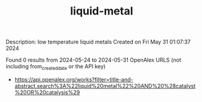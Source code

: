 #+TITLE: liquid-metal
Description: low temperature liquid metals
Created on Fri May 31 01:07:37 2024

Found 0 results from 2024-05-24 to 2024-05-31
OpenAlex URLS (not including from_created_date or the API key)
- [[https://api.openalex.org/works?filter=title-and-abstract.search%3A%22liquid%20metal%22%20AND%20%28catalyst%20OR%20catalysis%29]]

